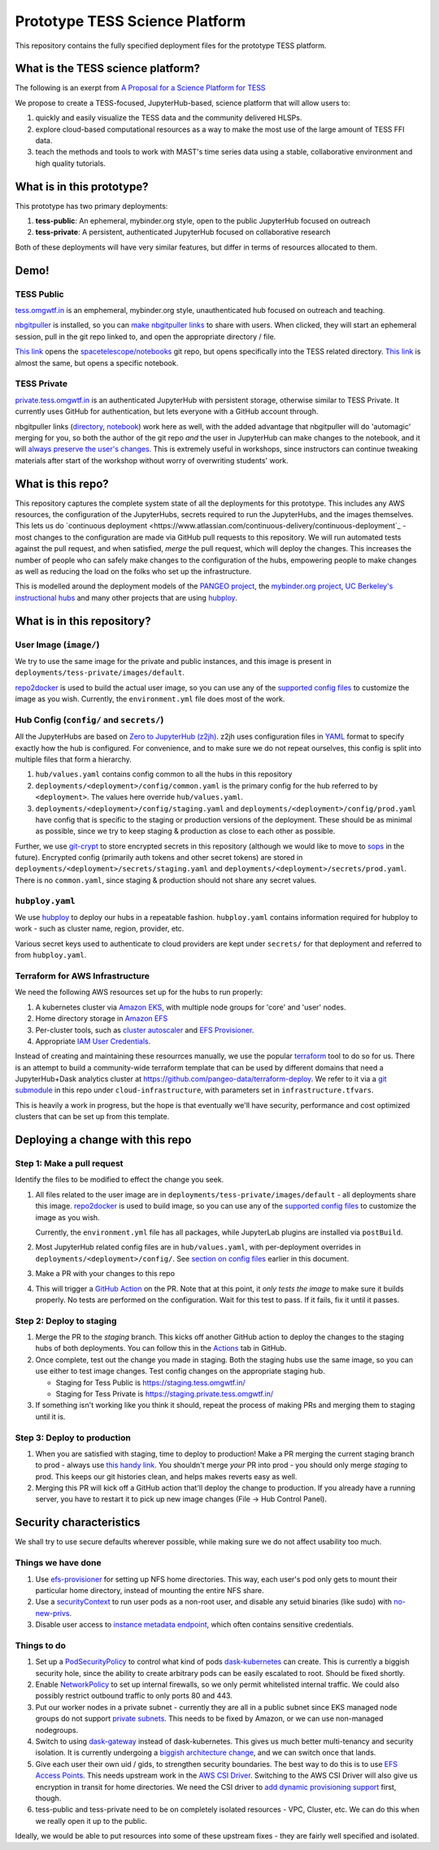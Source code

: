 ===============================
Prototype TESS Science Platform
===============================


This repository contains the fully specified deployment files for the prototype
TESS platform.

What is the TESS science platform?
==================================

The following is an exerpt from `A Proposal for a Science Platform for TESS
<https://innerspace.stsci.edu/pages/viewpage.action?spaceKey=DSMO&title=A+Proposal+for+a+Science+Platform+for+TESS>`_

We propose to create a TESS-focused, JupyterHub-based, science platform that will allow users to:

1. quickly and easily visualize the TESS data and the community delivered
   HLSPs.
2. explore cloud-based computational resources as a way to make the
   most use of the large amount of TESS FFI data.
3. teach the methods and tools to work with MAST's time series data using a
   stable, collaborative environment and high quality tutorials.

What is in this prototype?
==========================

This prototype has two primary deployments:

1. **tess-public**: An ephemeral, mybinder.org style, open to the public JupyterHub focused on outreach
2. **tess-private**: A persistent, authenticated JupyterHub focused on collaborative research

Both of these deployments will have very similar features, but differ in terms of resources
allocated to them.

Demo!
=====

TESS Public
-----------

`tess.omgwtf.in <https://tess.omgwtf.in>`_ is an emphemeral, mybinder.org style,
unauthenticated hub focused on outreach and teaching.

`nbgitpuller <https://jupyterhub.github.io/nbgitpuller/>`_ is installed, so you can
`make nbgitpuller links <https://nbgitpuller.link>`_ to share with users.
When clicked, they will start an ephemeral session, pull in the git repo linked to,
and open the appropriate directory / file.

`This link <https://tess.omgwtf.in/hub/user-redirect/git-pull?repo=https%3A%2F%2Fgithub.com%2Fspacetelescope%2Fnotebooks&urlpath=lab%2Ftree%2Fnotebooks%2Fnotebooks%2FMAST%2FTESS%2F>`_
opens the `spacetelescope/notebooks <https://github.com/spacetelescope/notebooks>`_
git repo, but opens specifically into the TESS related directory. `This link
<https://tess.omgwtf.in/hub/user-redirect/git-pull?repo=https%3A%2F%2Fgithub.com%2Fspacetelescope%2Fnotebooks&urlpath=lab%2Ftree%2Fnotebooks%2Fnotebooks%2FMAST%2FTESS%2Fbeginner_how_to_use_ffi%2Fbeginner_how_to_use_ffi.ipynb>`_
is almost the same, but opens a specific notebook.

TESS Private
------------

`private.tess.omgwtf.in <https://private.tess.omgwtf.in>`_ is an authenticated
JupyterHub with persistent storage, otherwise similar to TESS Private. It currently
uses GitHub for authentication, but lets everyone with a GitHub account through.

nbgitpuller links (`directory <https://private.tess.omgwtf.in/hub/user-redirect/git-pull?repo=https%3A%2F%2Fgithub.com%2Fspacetelescope%2Fnotebooks&urlpath=lab%2Ftree%2Fnotebooks%2Fnotebooks%2FMAST%2FTESS%2F>`_,
`notebook <https://private.tess.omgwtf.in/hub/user-redirect/git-pull?repo=https%3A%2F%2Fgithub.com%2Fspacetelescope%2Fnotebooks&urlpath=lab%2Ftree%2Fnotebooks%2Fnotebooks%2FMAST%2FTESS%2Fbeginner_how_to_use_ffi%2Fbeginner_how_to_use_ffi.ipynb>`_)
work here as well, with the added advantage that nbgitpuller will
do 'automagic' merging for you, so both the author of the git repo *and* the user in
JupyterHub can make changes to the notebook, and it will `always preserve the user's
changes <https://jupyterhub.github.io/nbgitpuller/topic/automatic-merging.html>`_. This
is extremely useful in workshops, since instructors can continue tweaking materials after
start of the workshop without worry of overwriting students' work.


What is this repo?
==================

This repository captures the complete system state of all the deployments for this prototype.
This includes any AWS resources, the configuration of the JupyterHubs, secrets required to run
the JupyterHubs, and the images themselves. This lets us do `continuous deployment
<https://www.atlassian.com/continuous-delivery/continuous-deployment`_ - most changes to the
configuration are made via GitHub pull requests to this repository. We will run automated tests
against the pull request, and when satisfied, *merge* the pull request, which will deploy the
changes. This increases the number of people who can safely make changes to the configuration
of the hubs, empowering people to make changes as well as reducing the load on the folks who
set up the infrastructure.

This is modelled around the deployment models of the `PANGEO project
<https://github.com/pangeo-data/pangeo-cloud-federation/>`_, the `mybinder.org project
<https://github.com/jupyterhub/mybinder.org-deploy>`_, `UC Berkeley's instructional hubs
<https://github.com/berkeley-dsep-infra/datahub>`_ and many other projects that are using
`hubploy <github.com/yuvipanda/hubploy>`_.


What is in this repository?
===========================

User Image (``image/``)
-----------------------

We try to use the same image for the private and public instances, and this image is
present in ``deployments/tess-private/images/default``.

`repo2docker <https://repo2docker.readthedocs.io/en/latest/>`_ is used to
build the actual user image, so you can use any of the `supported config files
<https://repo2docker.readthedocs.io/en/latest/config_files.html>`_ to customize
the image as you wish. Currently, the ``environment.yml`` file does most of the work.

.. _readme/repo-contents/config:

Hub Config (``config/`` and ``secrets/``)
-----------------------------------------

All the JupyterHubs are based on `Zero to JupyterHub (z2jh) <http://z2jh.jupyter.org/>`_.
z2jh uses configuration files in `YAML <https://en.wikipedia.org/wiki/YAML>`_ format
to specify exactly how the hub is configured. For convenience, and to make sure we do
not repeat ourselves, this config is split into multiple files that form a hierarchy.


#. ``hub/values.yaml`` contains config common to all the hubs in this repository
#. ``deployments/<deployment>/config/common.yaml`` is the primary config for the hub
   referred to by ``<deployment>``. The values here override ``hub/values.yaml``.
#. ``deployments/<deployment>/config/staging.yaml`` and ``deployments/<deployment>/config/prod.yaml``
   have config that is specific to the staging or production versions of the deployment.
   These should be as minimal as possible, since we try to keep staging & production as
   close to each other as possible.

Further, we use `git-crypt <https://github.com/AGWA/git-crypt>`_ to store encrypted
secrets in this repository (although we would like to move to `sops <https://github.com/mozilla/sops>`_
in the future). Encrypted config (primarily auth tokens and other secret tokens) are
stored in ``deployments/<deployment>/secrets/staging.yaml`` and ``deployments/<deployment>/secrets/prod.yaml``.
There is no ``common.yaml``, since staging & production should not share any secret values.


``hubploy.yaml``
----------------

We use `hubploy <https://github.com/yuvipanda/hubploy>`_ to deploy our hubs in a
repeatable fashion. ``hubploy.yaml`` contains information required for hubploy to
work - such as cluster name, region, provider, etc.

Various secret keys used to authenticate to cloud providers are kept under ``secrets/``
for that deployment and referred to from ``hubploy.yaml``.

Terraform for AWS Infrastructure
--------------------------------

We need the following AWS resources set up for the hubs to run properly:

1. A kubernetes cluster via `Amazon EKS <https://aws.amazon.com/eks/>`_, with multiple
   node groups for 'core' and 'user' nodes.
2. Home directory storage in `Amazon EFS <https://aws.amazon.com/efs/>`_
3. Per-cluster tools, such as `cluster autoscaler <https://github.com/kubernetes/autoscaler/tree/master/cluster-autoscaler>`_
   and `EFS Provisioner <https://github.com/kubernetes-incubator/external-storage/tree/master/aws/efs>`_.
4. Appropriate `IAM User Credentials <https://docs.aws.amazon.com/IAM/latest/UserGuide/id_users.html>`_.

Instead of creating and maintaining these resourrces manually, we use the popular
`terraform <https://www.terraform.io/>`_ tool to do so for us. There is an attempt to
build a community-wide terraform template that can be used by different domains that need
a JupyterHub+Dask analytics cluster at https://github.com/pangeo-data/terraform-deploy. We
refer to it via a `git submodule <https://git-scm.com/book/en/v2/Git-Tools-Submodules>`_ in
this repo under ``cloud-infrastructure``, with parameters set in ``infrastructure.tfvars``.

This is heavily a work in progress, but the hope is that eventually we'll have security,
performance and cost optimized clusters that can be set up from this template.

Deploying a change with this repo
=================================

Step 1: Make a pull request
---------------------------

Identify the files to be modified to effect the change you seek.

#. All files related to the user image are in ``deployments/tess-private/images/default`` -
   all deployments share this image. `repo2docker <https://repo2docker.readthedocs.io/en/latest/>`_ is
   used to build image, so you can use any of the `supported config files
   <https://repo2docker.readthedocs.io/en/latest/config_files.html>`_ to customize
   the image as you wish.

   Currently, the ``environment.yml`` file has all packages, while JupyterLab plugins are installed
   via ``postBuild``.

#. Most JupyterHub related config files are in ``hub/values.yaml``, with per-deployment overrides in
   ``deployments/<deployment>/config/``. See `section on config files <readme/repo-contents/config>`_
   earlier in this document.

#. Make a PR with your changes to this repo

#. This will trigger a `GitHub Action <https://github.com/features/actions>`_ on the
   PR. Note that at this point, it *only tests the image* to make sure it builds properly.
   No tests are performed on the configuration. Wait for this test to pass. If it fails,
   fix it until it passes.

Step 2: Deploy to staging
-------------------------

#. Merge the PR to the *staging* branch. This kicks off another GitHub action to
   deploy the changes to the staging hubs of both deployments. You can follow
   this in the `Actions <https://github.com/yuvipanda/tess-prototype-deploy/actions>`_
   tab in GitHub.
#. Once complete, test out the change you made in staging. Both the staging hubs
   use the same image, so you can use either to test image changes. Test config
   changes on the appropriate staging hub.

   - Staging for Tess Public is https://staging.tess.omgwtf.in/
   - Staging for Tess Private is https://staging.private.tess.omgwtf.in/

#. If something isn't working like you think it should, repeat the process of making
   PRs and merging them to staging until it is.

Step 3: Deploy to production
-----------------------------

#. When you are satisfied with staging, time to deploy to production! Make a PR merging
   the current staging branch to prod - always use `this handy link
   <https://github.com/yuvipanda/tess-prototype-deploy/compare/prod...staging>`_. You
   shouldn't merge *your* PR into prod - you should only merge *staging* to prod. This
   keeps our git histories clean, and helps makes reverts easy as well.

#. Merging this PR will kick off a GitHub action that'll deploy the change to production.
   If you already have a running server, you have to restart it to pick up new image
   changes (File -> Hub Control Panel).

Security characteristics
========================

We shall try to use secure defaults wherever possible, while making
sure we do not affect usability too much.

Things we have done
-------------------

#. Use `efs-provisioner <https://github.com/helm/charts/tree/master/stable/efs-provisioner>`_
   for setting up NFS home directories. This way, each user's pod only
   gets to mount their particular home directory, instead of mounting
   the entire NFS share.
#. Use a `securityContext <https://kubernetes.io/docs/tasks/configure-pod-container/security-context/>`_
   to run user pods as a non-root user, and disable any setuid binaries (like sudo)
   with `no-new-privs <https://www.kernel.org/doc/html/latest/userspace-api/no_new_privs.html>`_.
#. Disable user access to `instance metadata endpoint <https://docs.aws.amazon.com/AWSEC2/latest/UserGuide/ec2-instance-metadata.html>`_,
   which often contains sensitive credentials.

Things to do
------------

#. Set up a `PodSecurityPolicy <https://kubernetes.io/docs/concepts/policy/pod-security-policy/>`_
   to control what kind of pods `dask-kubernetes <https://kubernetes.dask.org/en/latest/>`_
   can create. This is currently a biggish security hole, since the ability to create
   arbitrary pods can be easily escalated to root. Should be fixed shortly.
#. Enable `NetworkPolicy <https://kubernetes.io/docs/concepts/services-networking/network-policies/>`_
   to set up internal firewalls, so we only permit whitelisted internal traffic.
   We could also possibly restrict outbound traffic to only ports 80 and 443.
#. Put our worker nodes in a private subnet - currently they are all in a
   public subnet since EKS managed node groups do not support `private subnets
   <https://github.com/aws/containers-roadmap/issues/607>`_. This needs to be
   fixed by Amazon, or we can use non-managed nodegroups.
#. Switch to using `dask-gateway <https://github.com/dask/dask-gateway>`_
   instead of dask-kubernetes. This gives us much better multi-tenancy and
   security isolation. It is currently undergoing a `biggish architecture change
   <https://github.com/dask/dask-gateway/issues/198>`_, and we can switch once
   that lands.
#. Give each user their own uid / gids, to strengthen security boundaries. The best
   way to do this is to use `EFS Access Points <https://docs.aws.amazon.com/efs/latest/ug/efs-access-points.html>`_.
   This needs upstream work in the `AWS CSI Driver <https://github.com/kubernetes-sigs/aws-efs-csi-driver/issues/124>`_.
   Switching to the AWS CSI Driver will also give us encryption in transit for home directories.
   We need the CSI driver to `add dynamic provisioning support <https://github.com/kubernetes-sigs/aws-efs-csi-driver/issues/6>`_
   first, though.
#. tess-public and tess-private need to be on completely isolated resources - VPC, Cluster, etc.
   We can do this when we really open it up to the public.

Ideally, we would be able to put resources into some of these upstream fixes - they are fairly
well specified and isolated.